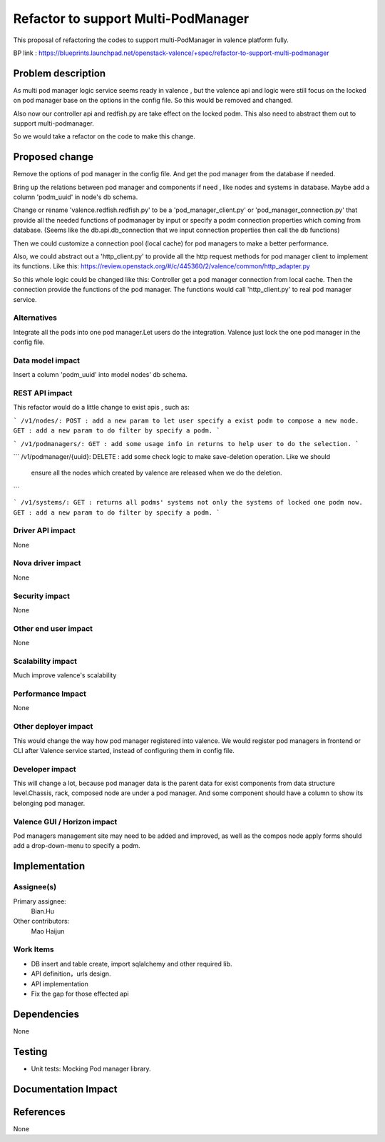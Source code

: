 
====================================
Refactor to support Multi-PodManager
====================================


This proposal of refactoring the codes to support multi-PodManager in valence
platform fully.

BP link : https://blueprints.launchpad.net/openstack-valence/+spec/refactor-to-support-multi-podmanager


Problem description
===================

As multi pod manager logic service seems ready in valence , but the valence api
and logic were still focus on the locked on pod manager base on the options in
the config file. So this would be removed and changed.

Also now our controller api and redfish.py are take effect on the locked podm.
This also need to abstract them out to support multi-podmanager.

So we would take a refactor on the code to make this change.


Proposed change
===============

Remove the options of pod manager in the config file. And get the pod manager
from the database if needed.

Bring up the relations between pod manager and components if need , like nodes
and systems in database. Maybe add a column 'podm_uuid' in node's db schema.

Change or rename 'valence.redfish.redfish.py' to be a 'pod_manager_client.py'
or 'pod_manager_connection.py' that provide all the needed functions of podmanager
by input or specify a podm connection properties which coming from database.
(Seems like the db.api.db_connection that we input connection properties then
call the db functions)

Then we could customize a connection pool (local cache) for pod managers to make
a better performance.

Also, we could abstract out a 'http_client.py' to provide all the http request
methods for pod manager client to implement its functions. Like this:
https://review.openstack.org/#/c/445360/2/valence/common/http_adapter.py

So this whole logic could be changed like this:
Controller get a pod manager connection from local cache.
Then the connection provide the functions of the pod manager.
The functions would call 'http_client.py' to real pod manager service.

Alternatives
------------
Integrate all the pods into one pod manager.Let users do the integration.
Valence just lock the one pod manager in the config file.

Data model impact
-----------------
Insert a column 'podm_uuid' into model nodes' db schema.

REST API impact
---------------
This refactor would do a little change to exist apis , such as:

```
/v1/nodes/:
POST : add a new param to let user specify a exist podm to compose a new node.
GET : add a new param to do filter by specify a podm.
```

```
/v1/podmanagers/:
GET : add some usage info in returns to help user to do the selection.
```

```
/v1/podmanager/{uuid}:
DELETE : add some check logic to make save-deletion operation. Like we should
         ensure all the nodes which created by valence are released when we do
         the deletion.
```

```
/v1/systems/:
GET : returns all podms' systems not only the systems of locked one podm now.
GET : add a new param to do filter by specify a podm.
```

Driver API impact
-----------------
None

Nova driver impact
------------------
None

Security impact
---------------
None

Other end user impact
---------------------
None

Scalability impact
------------------
Much improve valence's scalability

Performance Impact
------------------
None

Other deployer impact
---------------------
This would change the way how pod manager registered into valence. We would
register pod managers in frontend or CLI after Valence service started, instead
of configuring them in config file.

Developer impact
----------------
This will change a lot, because pod manager data is the parent data for exist
components from data structure level.Chassis, rack, composed node are under
a pod manager. And some component should have a column to show its belonging
pod manager.

Valence GUI / Horizon impact
----------------------------
Pod managers management site may need to be added and improved, as well as the
compos node apply forms should add a drop-down-menu to specify a podm.


Implementation
==============
Assignee(s)
-----------
Primary assignee:
  Bian.Hu

Other contributors:
  Mao Haijun


Work Items
----------
* DB insert and table create, import sqlalchemy and other required lib.
* API definition，urls design.
* API implementation
* Fix the gap for those effected api


Dependencies
============
None

Testing
=======
* Unit tests: Mocking Pod manager library.

Documentation Impact
====================


References
==========
None
